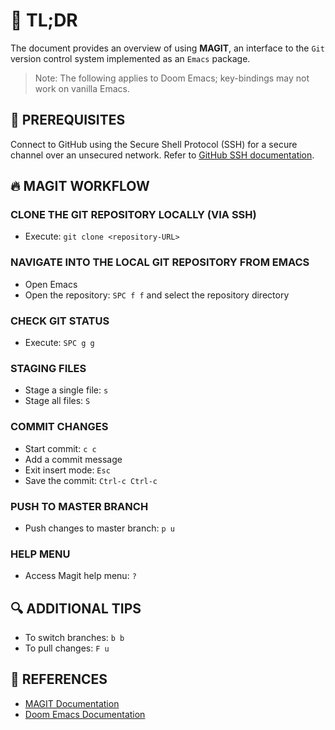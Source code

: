 :PROPERTIES:
#+TITLE: MAGIT
#+AUTHOR: s.takoor
:END:

* 🚀 TL;DR
The document provides an overview of using *MAGIT*, an interface to the ~Git~ version control system implemented as an ~Emacs~ package.

  #+begin_quote
Note: The following applies to Doom Emacs; key-bindings may not work on vanilla Emacs.
  #+end_quote

** 🧰 PREREQUISITES
Connect to GitHub using the Secure Shell Protocol (SSH) for a secure channel over an unsecured network. Refer to [[https://docs.github.com/en/authentication/connecting-to-github-with-ssh][GitHub SSH documentation]].

** 🔥 MAGIT WORKFLOW
*** CLONE THE GIT REPOSITORY LOCALLY (VIA SSH)
- Execute: ~git clone <repository-URL>~

*** NAVIGATE INTO THE LOCAL GIT REPOSITORY FROM EMACS
- Open Emacs
- Open the repository: ~SPC f f~ and select the repository directory

*** CHECK GIT STATUS
- Execute: ~SPC g g~

*** STAGING FILES
- Stage a single file: ~s~
- Stage all files: ~S~

*** COMMIT CHANGES
- Start commit: ~c c~
- Add a commit message
- Exit insert mode: ~Esc~
- Save the commit: ~Ctrl-c Ctrl-c~

*** PUSH TO MASTER BRANCH
- Push changes to master branch: ~p u~

*** HELP MENU
- Access Magit help menu: ~?~

** 🔍 ADDITIONAL TIPS
- To switch branches: ~b b~
- To pull changes: ~F u~

** 📌 REFERENCES
- [[https://magit.vc/manual/magit.html][MAGIT Documentation]]
- [[https://github.com/hlissner/doom-emacs][Doom Emacs Documentation]]
